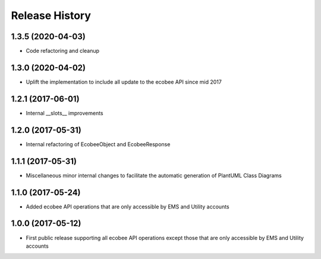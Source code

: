 .. :changelog:

Release History
===============
1.3.5 (2020-04-03)
------------------
* Code refactoring and cleanup

1.3.0 (2020-04-02)
------------------
* Uplift the implementation to include all update to the ecobee API since mid 2017

1.2.1 (2017-06-01)
------------------
* Internal __slots__ improvements

1.2.0 (2017-05-31)
------------------
* Internal refactoring of EcobeeObject and EcobeeResponse


1.1.1 (2017-05-31)
------------------
* Miscellaneous minor internal changes to facilitate the automatic generation of PlantUML Class Diagrams


1.1.0 (2017-05-24)
------------------
* Added ecobee API operations that are only accessible by EMS and Utility accounts


1.0.0 (2017-05-12)
------------------
* First public release supporting all ecobee API operations except those that are only accessible by EMS and Utility accounts
